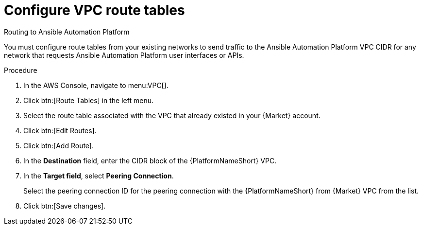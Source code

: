 [id="proc-aap-aws-configure-route-tables"]

= Configure VPC route tables

.Routing to Ansible Automation Platform
You must configure route tables from your existing networks to send traffic to the Ansible Automation Platform VPC CIDR for any network that requests Ansible Automation Platform user interfaces or APIs.

.Procedure
. In the AWS Console, navigate to menu:VPC[].
. Click btn:[Route Tables] in the left menu.
. Select the route table associated with the VPC that already existed in your {Market} account.
. Click btn:[Edit Routes].
. Click btn:[Add Route].
. In the *Destination* field, enter the CIDR block of the {PlatformNameShort} VPC.
. In the *Target field*, select *Peering Connection*.  
+
Select the peering connection ID for the peering connection with the {PlatformNameShort} from {Market} VPC from the list.
+
. Click btn:[Save changes].
